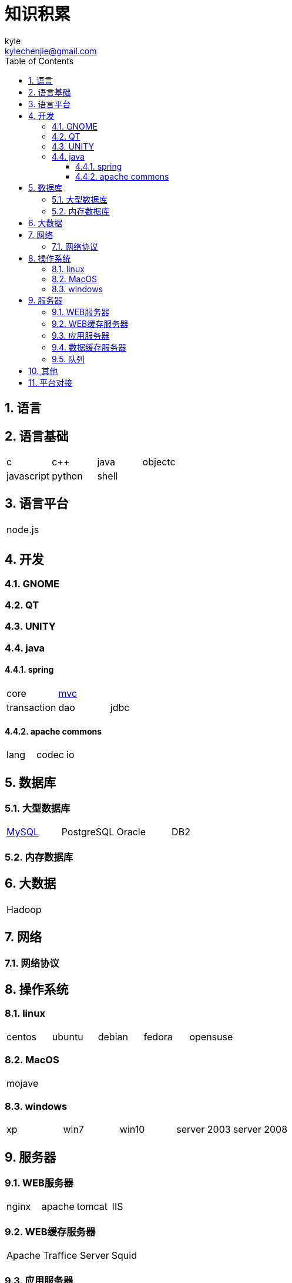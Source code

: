 = 知识积累 =
kyle <kylechenjie@gmail.com>
:toc: left
:icons: font
:source-highlighter: highlightjs
:numbered:
:toclevels: 3

== 语言 ==


== 语言基础 ==
[cols="^,^,^,^,^"]
|===
| c | c++ | java | objectc |
| javascript | python | shell | |
|===

== 语言平台 ==

[cols="^,^,^,^,^"]
|===
| node.js |  |  |  |
|  |  |  |  |
|===

== 开发 ==

=== GNOME ===

=== QT ===

=== UNITY ===

=== java ===

==== spring ====
[cols="^,^,^,^,^"]
|===
| core | <<spring-mvc.adoc#,mvc>> | | |
| transaction | dao | jdbc | |
|===

==== apache commons ====
[cols="^,^,^,^,^"]
|===
| lang | codec | io | |
| | | |
|===

== 数据库 ==
[cols="^,^,^,^,^"]

=== 大型数据库 ===
|===
| <<mysql.adoc#,MySQL>> | PostgreSQL | Oracle | DB2 |
|===

=== 内存数据库 ===

== 大数据 ==

[cols="^,^,^,^,^"]
|===
| Hadoop |  |  |  |
|===

== 网络 ==

=== 网络协议 ===

== 操作系统 ==

=== linux ===
[cols="^,^,^,^,^"]
|===
| centos | ubuntu | debian | fedora | opensuse
|===

=== MacOS ===
[cols="^"]
|===
| mojave
|===

=== windows ===
[cols="^,^,^,^,^"]
|===
| xp | win7 | win10 | server 2003 | server 2008
|===

== 服务器 ==

=== WEB服务器 ===
[cols="^,^,^,^,^"]
|===
| nginx | apache | tomcat | IIS |
|===

=== WEB缓存服务器 ===
[cols="^,^"]
|===
| Apache Traffice Server | Squid
|===

=== 应用服务器 ===
[cols="^,^,^,^,^"]
|===
| WebSphere Application Server | WebSphere Portal Server | Glassfish | Jboss Application Server |
|===

=== 数据缓存服务器 ===
[cols="^,^"]
|===
| Memcached | <<redis.adoc#,Redis>>
|===

=== 队列 ===
[cols="^,^,^,^,^"]
|===
| kafka | activemq | rabbitmq | |
|===

== 其他 ==

[cols="^,^,^,^,^"]
|===
| docker | | | |
|===

== 平台对接 ==

[cols="^,^,^,^,^"]
|===
| 微信公众号 | 支付宝 | | |
|===
